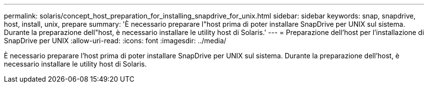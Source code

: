 ---
permalink: solaris/concept_host_preparation_for_installing_snapdrive_for_unix.html 
sidebar: sidebar 
keywords: snap, snapdrive, host, install, unix, prepare 
summary: 'È necessario preparare l"host prima di poter installare SnapDrive per UNIX sul sistema. Durante la preparazione dell"host, è necessario installare le utility host di Solaris.' 
---
= Preparazione dell'host per l'installazione di SnapDrive per UNIX
:allow-uri-read: 
:icons: font
:imagesdir: ../media/


[role="lead"]
È necessario preparare l'host prima di poter installare SnapDrive per UNIX sul sistema. Durante la preparazione dell'host, è necessario installare le utility host di Solaris.
